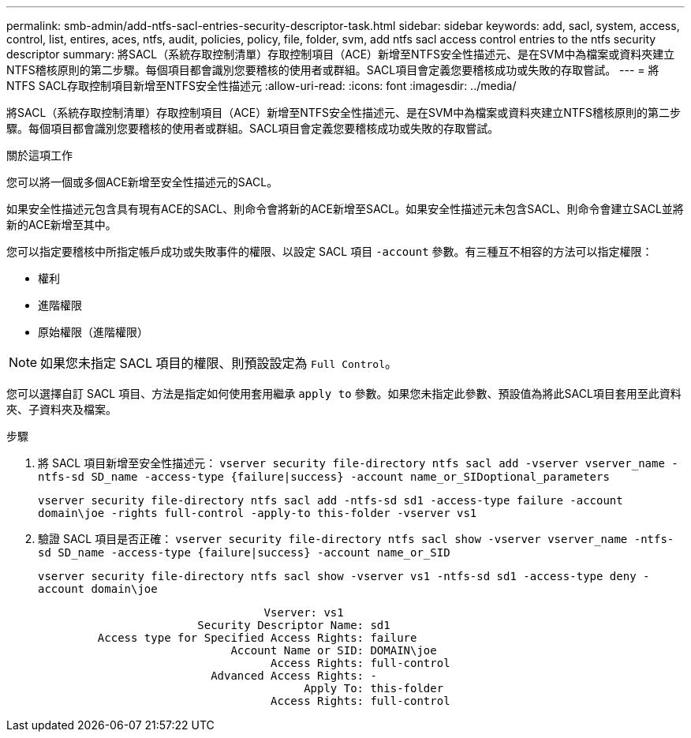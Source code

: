 ---
permalink: smb-admin/add-ntfs-sacl-entries-security-descriptor-task.html 
sidebar: sidebar 
keywords: add, sacl, system, access, control, list, entires, aces, ntfs, audit, policies, policy, file, folder, svm, add ntfs sacl access control entries to the ntfs security descriptor 
summary: 將SACL（系統存取控制清單）存取控制項目（ACE）新增至NTFS安全性描述元、是在SVM中為檔案或資料夾建立NTFS稽核原則的第二步驟。每個項目都會識別您要稽核的使用者或群組。SACL項目會定義您要稽核成功或失敗的存取嘗試。 
---
= 將NTFS SACL存取控制項目新增至NTFS安全性描述元
:allow-uri-read: 
:icons: font
:imagesdir: ../media/


[role="lead"]
將SACL（系統存取控制清單）存取控制項目（ACE）新增至NTFS安全性描述元、是在SVM中為檔案或資料夾建立NTFS稽核原則的第二步驟。每個項目都會識別您要稽核的使用者或群組。SACL項目會定義您要稽核成功或失敗的存取嘗試。

.關於這項工作
您可以將一個或多個ACE新增至安全性描述元的SACL。

如果安全性描述元包含具有現有ACE的SACL、則命令會將新的ACE新增至SACL。如果安全性描述元未包含SACL、則命令會建立SACL並將新的ACE新增至其中。

您可以指定要稽核中所指定帳戶成功或失敗事件的權限、以設定 SACL 項目 `-account` 參數。有三種互不相容的方法可以指定權限：

* 權利
* 進階權限
* 原始權限（進階權限）


[NOTE]
====
如果您未指定 SACL 項目的權限、則預設設定為 `Full Control`。

====
您可以選擇自訂 SACL 項目、方法是指定如何使用套用繼承 `apply to` 參數。如果您未指定此參數、預設值為將此SACL項目套用至此資料夾、子資料夾及檔案。

.步驟
. 將 SACL 項目新增至安全性描述元： `vserver security file-directory ntfs sacl add -vserver vserver_name -ntfs-sd SD_name -access-type {failure|success} -account name_or_SIDoptional_parameters`
+
`vserver security file-directory ntfs sacl add -ntfs-sd sd1 -access-type failure -account domain\joe -rights full-control -apply-to this-folder -vserver vs1`

. 驗證 SACL 項目是否正確： `vserver security file-directory ntfs sacl show -vserver vserver_name -ntfs-sd SD_name -access-type {failure|success} -account name_or_SID`
+
`vserver security file-directory ntfs sacl show -vserver vs1 -ntfs-sd sd1 -access-type deny -account domain\joe`

+
[listing]
----
                                  Vserver: vs1
                        Security Descriptor Name: sd1
         Access type for Specified Access Rights: failure
                             Account Name or SID: DOMAIN\joe
                                   Access Rights: full-control
                          Advanced Access Rights: -
                                        Apply To: this-folder
                                   Access Rights: full-control
----


